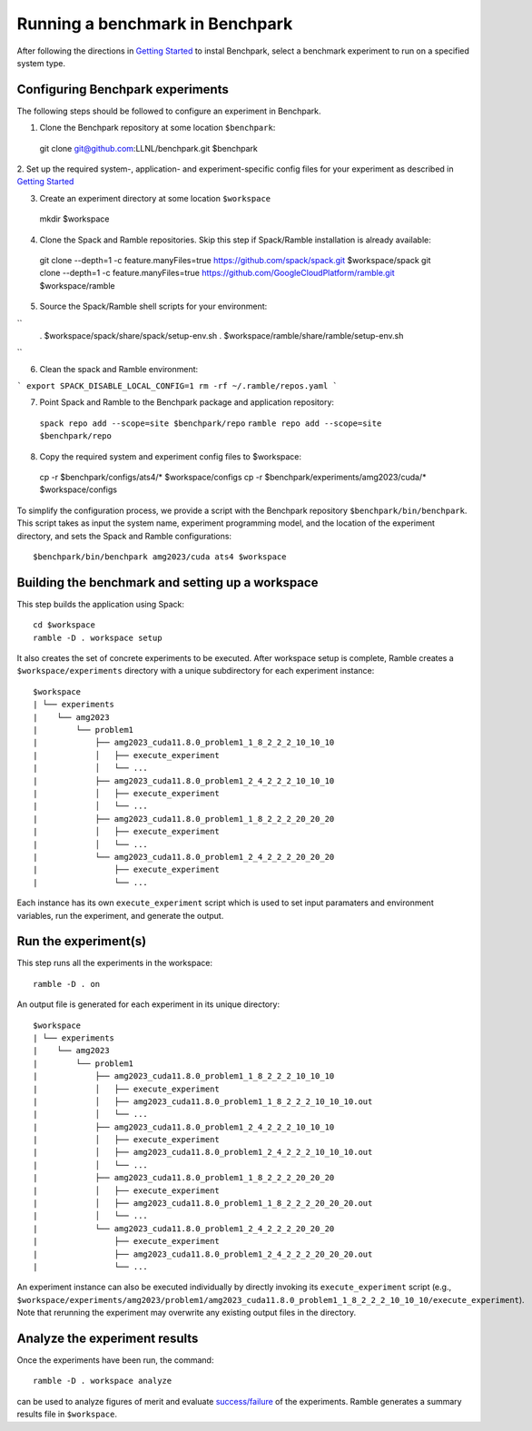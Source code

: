 =================================
Running a benchmark in Benchpark
=================================
After following the directions in `Getting Started <docs/getting-started.rst>`_ to instal Benchpark, 
select a benchmark experiment to run on a specified system type.

Configuring Benchpark experiments
-----------------------------------------
The following steps should be followed to configure an experiment in Benchpark.

1. Clone the Benchpark repository at some location ``$benchpark``::

  git clone git@github.com:LLNL/benchpark.git $benchpark

2. Set up the required system-, application- and experiment-specific config files 
for your experiment as described in `Getting Started <docs/getting-started.rst>`_


3. Create an experiment directory at some location ``$workspace`` ::

  mkdir $workspace

4. Clone the Spack and Ramble repositories. Skip this step if Spack/Ramble installation is already available::

  git clone --depth=1 -c feature.manyFiles=true https://github.com/spack/spack.git $workspace/spack
  git clone --depth=1 -c feature.manyFiles=true https://github.com/GoogleCloudPlatform/ramble.git $workspace/ramble

5. Source the Spack/Ramble shell scripts for your environment:

``
  . $workspace/spack/share/spack/setup-env.sh
  . $workspace/ramble/share/ramble/setup-env.sh
``

6. Clean the spack and Ramble environment:

```
export SPACK_DISABLE_LOCAL_CONFIG=1
rm -rf ~/.ramble/repos.yaml
```

7. Point Spack and Ramble to the Benchpark package and application repository::

  ``spack repo add --scope=site $benchpark/repo``
  ``ramble repo add --scope=site $benchpark/repo``

8. Copy the required system and experiment config files to $workspace::

  cp -r $benchpark/configs/ats4/* $workspace/configs
  cp -r $benchpark/experiments/amg2023/cuda/* $workspace/configs

To simplify the configuration process, we provide a script with the Benchpark repository ``$benchpark/bin/benchpark``.
This script takes as input the system name, experiment programming model, and the location of the experiment directory, 
and sets the Spack and Ramble configurations::

  $benchpark/bin/benchpark amg2023/cuda ats4 $workspace


Building the benchmark and setting up a workspace
------------------------------------------------- 
This step builds the application using Spack::

  cd $workspace
  ramble -D . workspace setup

It also creates the set of concrete experiments to be executed. 
After workspace setup is complete, Ramble creates a ``$workspace/experiments`` 
directory with a unique subdirectory for each experiment instance::

  $workspace
  | └── experiments
  |    └── amg2023
  |        └── problem1
  |            ├── amg2023_cuda11.8.0_problem1_1_8_2_2_2_10_10_10
  |            │   ├── execute_experiment
  |            │   └── ...
  |            ├── amg2023_cuda11.8.0_problem1_2_4_2_2_2_10_10_10
  |            │   ├── execute_experiment
  |            │   └── ...
  |            ├── amg2023_cuda11.8.0_problem1_1_8_2_2_2_20_20_20
  |            │   ├── execute_experiment
  |            │   └── ...
  |            └── amg2023_cuda11.8.0_problem1_2_4_2_2_2_20_20_20
  |                ├── execute_experiment
  |                └── ...

Each instance has its own ``execute_experiment`` script which is used to set 
input paramaters and environment variables, run the experiment, and generate the output.

Run the experiment(s)
-----------------------------------------
This step runs all the experiments in the workspace::

  ramble -D . on

An output file is generated for each experiment in its unique directory::

  $workspace
  | └── experiments
  |    └── amg2023
  |        └── problem1
  |            ├── amg2023_cuda11.8.0_problem1_1_8_2_2_2_10_10_10
  |            │   ├── execute_experiment
  |            │   ├── amg2023_cuda11.8.0_problem1_1_8_2_2_2_10_10_10.out
  |            │   └── ...
  |            ├── amg2023_cuda11.8.0_problem1_2_4_2_2_2_10_10_10
  |            │   ├── execute_experiment
  |            │   ├── amg2023_cuda11.8.0_problem1_2_4_2_2_2_10_10_10.out
  |            │   └── ...
  |            ├── amg2023_cuda11.8.0_problem1_1_8_2_2_2_20_20_20
  |            │   ├── execute_experiment
  |            │   ├── amg2023_cuda11.8.0_problem1_1_8_2_2_2_20_20_20.out
  |            │   └── ...
  |            └── amg2023_cuda11.8.0_problem1_2_4_2_2_2_20_20_20
  |                ├── execute_experiment
  |                ├── amg2023_cuda11.8.0_problem1_2_4_2_2_2_20_20_20.out
  |                └── ...

An experiment instance can also be executed individually by directly invoking its ``execute_experiment`` script 
(e.g., ``$workspace/experiments/amg2023/problem1/amg2023_cuda11.8.0_problem1_1_8_2_2_2_10_10_10/execute_experiment``).
Note that rerunning the experiment may overwrite any existing output files in the directory.

Analyze the experiment results 
-----------------------------------------
Once the experiments have been run, the command:: 

  ramble -D . workspace analyze 

can be used to analyze figures of merit and evaluate 
`success/failure <https://googlecloudplatform.github.io/ramble/success_criteria.html>`_ 
of the experiments. Ramble generates a summary results file in ``$workspace``.

